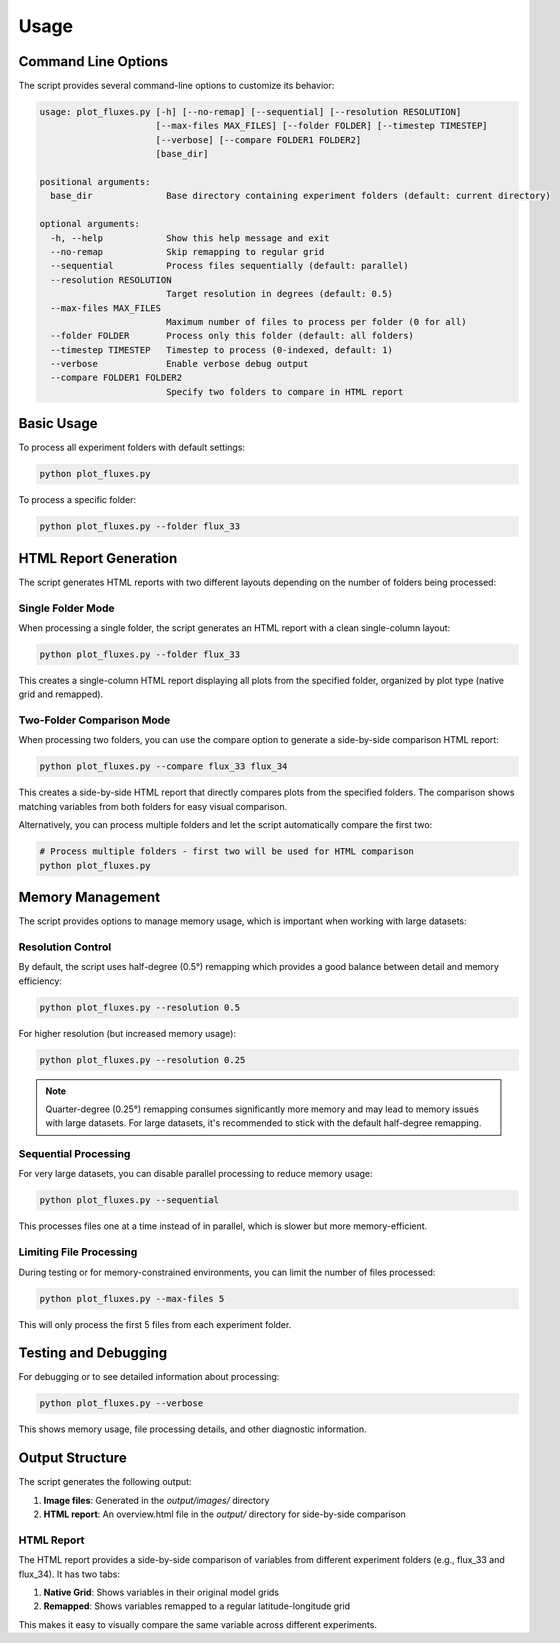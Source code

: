 =====
Usage
=====
 
Command Line Options
===================
 
The script provides several command-line options to customize its behavior:
 
.. code-block:: text
 
    usage: plot_fluxes.py [-h] [--no-remap] [--sequential] [--resolution RESOLUTION]
                          [--max-files MAX_FILES] [--folder FOLDER] [--timestep TIMESTEP]
                          [--verbose] [--compare FOLDER1 FOLDER2]
                          [base_dir]
 
    positional arguments:
      base_dir              Base directory containing experiment folders (default: current directory)
 
    optional arguments:
      -h, --help            Show this help message and exit
      --no-remap            Skip remapping to regular grid
      --sequential          Process files sequentially (default: parallel)
      --resolution RESOLUTION
                            Target resolution in degrees (default: 0.5)
      --max-files MAX_FILES
                            Maximum number of files to process per folder (0 for all)
      --folder FOLDER       Process only this folder (default: all folders)
      --timestep TIMESTEP   Timestep to process (0-indexed, default: 1)
      --verbose             Enable verbose debug output
      --compare FOLDER1 FOLDER2
                            Specify two folders to compare in HTML report
 
Basic Usage
==========
 
To process all experiment folders with default settings:
 
.. code-block:: bash
 
    python plot_fluxes.py
 
To process a specific folder:
 
.. code-block:: bash
 
    python plot_fluxes.py --folder flux_33
 
HTML Report Generation
=====================
 
The script generates HTML reports with two different layouts depending on the number of folders being processed:
 
Single Folder Mode
-----------------
 
When processing a single folder, the script generates an HTML report with a clean single-column layout:
 
.. code-block:: bash
 
    python plot_fluxes.py --folder flux_33
 
This creates a single-column HTML report displaying all plots from the specified folder, organized by plot type (native grid and remapped).
 
Two-Folder Comparison Mode
-------------------------
 
When processing two folders, you can use the compare option to generate a side-by-side comparison HTML report:
 
.. code-block:: bash
 
    python plot_fluxes.py --compare flux_33 flux_34
 
This creates a side-by-side HTML report that directly compares plots from the specified folders. The comparison shows matching variables from both folders for easy visual comparison.
 
Alternatively, you can process multiple folders and let the script automatically compare the first two:
 
.. code-block:: bash
 
    # Process multiple folders - first two will be used for HTML comparison
    python plot_fluxes.py
 
Memory Management
================
 
The script provides options to manage memory usage, which is important when working with large datasets:
 
Resolution Control
-----------------
 
By default, the script uses half-degree (0.5°) remapping which provides a good balance between detail and memory efficiency:
 
.. code-block:: bash
 
    python plot_fluxes.py --resolution 0.5
 
For higher resolution (but increased memory usage):
 
.. code-block:: bash
 
    python plot_fluxes.py --resolution 0.25
 
.. note::
    Quarter-degree (0.25°) remapping consumes significantly more memory and may lead to memory issues with large datasets. For large datasets, it's recommended to stick with the default half-degree remapping.
 
Sequential Processing
--------------------
 
For very large datasets, you can disable parallel processing to reduce memory usage:
 
.. code-block:: bash
 
    python plot_fluxes.py --sequential
 
This processes files one at a time instead of in parallel, which is slower but more memory-efficient.
 
Limiting File Processing
-----------------------
 
During testing or for memory-constrained environments, you can limit the number of files processed:
 
.. code-block:: bash
 
    python plot_fluxes.py --max-files 5
 
This will only process the first 5 files from each experiment folder.
 
Testing and Debugging
====================
 
For debugging or to see detailed information about processing:
 
.. code-block:: bash
 
    python plot_fluxes.py --verbose
 
This shows memory usage, file processing details, and other diagnostic information.
 
Output Structure
===============
 
The script generates the following output:
 
1. **Image files**: Generated in the `output/images/` directory
2. **HTML report**: An overview.html file in the `output/` directory for side-by-side comparison
 
HTML Report
----------
 
The HTML report provides a side-by-side comparison of variables from different experiment folders (e.g., flux_33 and flux_34). It has two tabs:
 
1. **Native Grid**: Shows variables in their original model grids
2. **Remapped**: Shows variables remapped to a regular latitude-longitude grid
 
This makes it easy to visually compare the same variable across different experiments.
